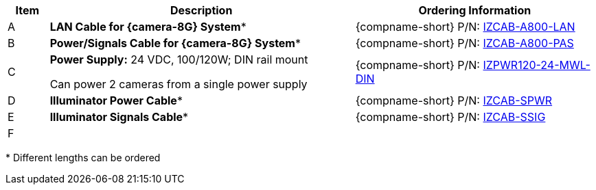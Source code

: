 [table.withborders,width="100%",cols="7%,52%,41%",options="header",]
|===
|Item |Description |Ordering Information
|A .^a|*LAN Cable for {camera-8G} System** |{compname-short} P/N: xref:IZCAB-A800-LAN:DocList.adoc[IZCAB-A800-LAN]
|B .^a|*Power/Signals Cable for {camera-8G} System** |{compname-short} P/N: xref:IZCAB-A800-PAS:DocList.adoc[IZCAB-A800-PAS]
|C .^a|*Power Supply:* 24 VDC, 100/120W; DIN rail mount +

Can power 2 cameras from a single power supply a|
{compname-short} P/N: xref:IZPWR:DocList.adoc[IZPWR120-24-MWL-DIN]

|D .^a|*Illuminator Power Cable** |{compname-short} P/N: xref:IZCAB-SPWR:DocList.adoc[IZCAB-SPWR]
|E .^a|*Illuminator Signals Cable** |{compname-short} P/N: xref:IZCAB-SSIG:DocList.adoc[IZCAB-SSIG]
|F .^a|

ifdef::layout-type-userguide+xref-type-IZS[]
*{illum-strobe} Strobe Illuminator*
endif::[]

ifdef::layout-type-userguide+xref-type-IZSVES[]
*{illum-VES} Strobe Illuminator*
endif::[]

ifdef::xref-type-IZA800G[]
*xref:IZS:DocList.adoc[{illum-strobe} Strobe Illuminator]*
endif::[]

ifdef::xref-type-IZA800G[]
*xref:IZSVES:DocList.adoc[{illum-VES} Strobe Illuminator]*
endif::[]


//ifndef::xref-type-IZS,xref-type-IZSVES[]
//*xref:IZS:DocList.adoc[{illum-strobe} Illuminator]*
//endif::[]

.^a|

ifdef::layout-type-technote+xref-type-IZA800G[]
{compname-short} P/N: See the
xref:IZA800G:DocList.adoc[{docproductname}
Installation Guide] for a table of
Camera-to-Illuminator Recommended Setups
endif::[]

ifdef::layout-type-userguide+xref-type-IZA800G[]
{compname-short} P/N: See
<<t_Camera-to-Illuminator-Recommended-Setups>> for
a table of Camera-to-Illuminator Recommended
Setups.
endif::[]

ifdef::layout-type-technote+xref-type-IZA800GVES[]
{compname-short} P/N: See the
xref:IZA800GVES:DocList.adoc[{docproductname}
Installation Guide] for a table of
Camera-to-Illuminator Recommended Setups
endif::[]

ifdef::layout-type-userguide+xref-type-IZA800GVES[]
{compname-short} P/N: See
<<t_Camera-to-Illuminator-Recommended-Setups>> for
a table of Camera-to-Illuminator Recommended
Setups.
endif::[]


ifdef::layout-type-userguide+xref-type-IZS[]
{compname-short} P/N: See your camera's Installation
Guide for a table of Camera-to-Illuminator
Recommended Setups.
endif::[]

ifdef::layout-type-userguide+xref-type-IZSVES[]
{compname-short} P/N: See your camera's Installation
Guide for a table of Camera-to-Illuminator
Recommended Setups.
endif::[]

//ifndef::xref-type-IZS,xref-type-IZSVES[]
//{compname-short} P/N: See the xref:IZS:DocList.adoc[{illum-strobe} Strobe Illuminator User Guide]
//for a table of Camera-to-Illuminator Typical Use Cases
//endif::[]

//ifdef::xref-type-IZS,xref-type-IZSVES[]
//{compname-short}
//P/N: See <<t_Camera-to-Illuminator-Typical-Use-Cases>>
//for Camera-to-Illuminator Typical Use Cases
//endif::[]



|===

+++*+++ Different lengths can be ordered

//+++*+++ {camera-8G}-XX-XX-CAB15F models include a 15 ft cable set;
//different lengths can be ordered +
//+++**+++ {illum-strobe} models include a 15 ft cable set;
//different lengths can be ordered